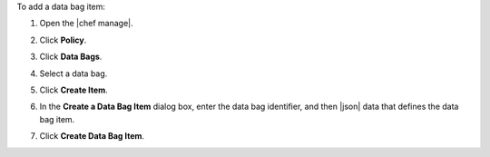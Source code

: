 .. The contents of this file may be included in multiple topics (using the includes directive).
.. The contents of this file should be modified in a way that preserves its ability to appear in multiple topics.


To add a data bag item:

#. Open the |chef manage|.
#. Click **Policy**.
#. Click **Data Bags**.
#. Select a data bag.
#. Click **Create Item**.
#. In the **Create a Data Bag Item** dialog box, enter the data bag identifier, and then |json| data that defines the data bag item.

   .. image:: ../../images/step_manage_webui_policy_data_bag_add_item.png

#. Click **Create Data Bag Item**.
